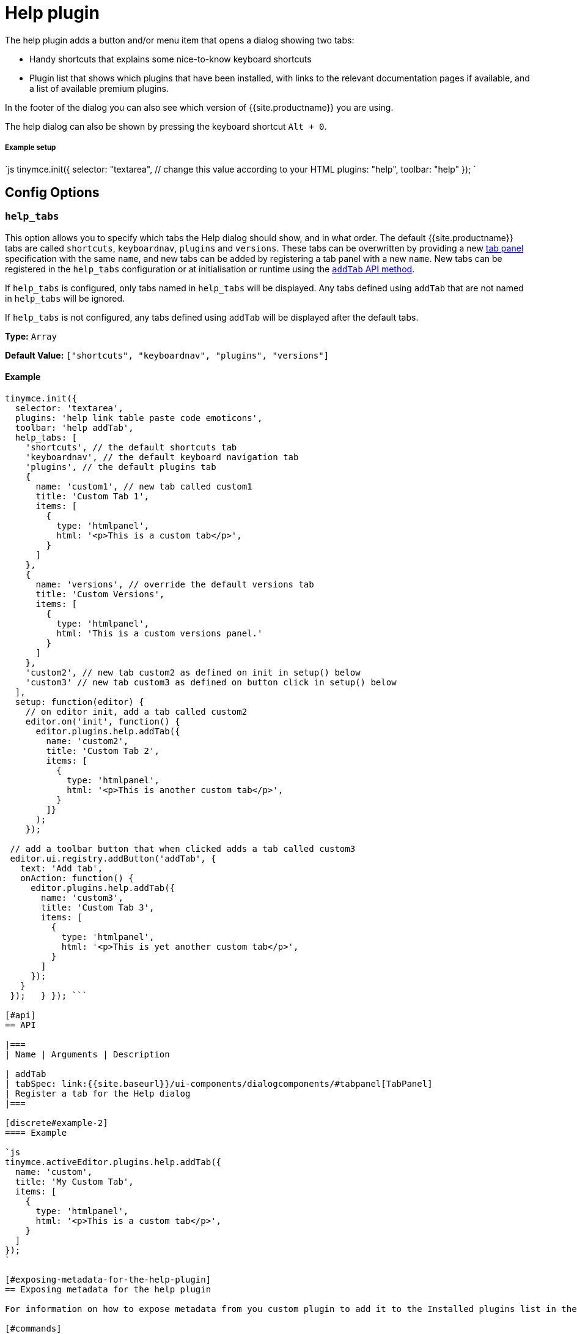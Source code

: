 = Help plugin
:controls: toolbar button, menu item
:description: Shows the help dialog.
:keywords: help
:title_nav: Help

The help plugin adds a button and/or menu item that opens a dialog showing two tabs:

* Handy shortcuts that explains some nice-to-know keyboard shortcuts
* Plugin list that shows which plugins that have been installed, with links to the relevant documentation pages if available, and a list of available premium plugins.

In the footer of the dialog you can also see which version of {{site.productname}} you are using.

The help dialog can also be shown by pressing the keyboard shortcut `Alt + 0`.

[#example-setup]
===== Example setup

`js
tinymce.init({
  selector: "textarea",  // change this value according to your HTML
  plugins: "help",
  toolbar: "help"
});
`

[#config-options]
== Config Options

[#]
=== `help_tabs`

This option allows you to specify which tabs the Help dialog should show, and in what order. The default {{site.productname}} tabs are called `shortcuts`, `keyboardnav`, `plugins` and `versions`. These tabs can be overwritten by providing a new link:{{site.baseurl}}/ui-components/dialogcomponents/#tabpanel[tab panel] specification with the same `name`, and new tabs can be added by registering a tab panel with a new `name`. New tabs can be registered in the `help_tabs` configuration or at initialisation or runtime using the <<api,`addTab` API method>>.

If `help_tabs` is configured, only tabs named in `help_tabs` will be displayed. Any tabs defined using `addTab` that are not named in `help_tabs` will be ignored.

If `help_tabs` is not configured, any tabs defined using `addTab` will be displayed after the default tabs.

*Type:* `Array`

*Default Value:* `["shortcuts", "keyboardnav", "plugins", "versions"]`

[#example]
==== Example

```js
tinymce.init({
  selector: 'textarea',
  plugins: 'help link table paste code emoticons',
  toolbar: 'help addTab',
  help_tabs: [
    'shortcuts', // the default shortcuts tab
    'keyboardnav', // the default keyboard navigation tab
    'plugins', // the default plugins tab
    {
      name: 'custom1', // new tab called custom1
      title: 'Custom Tab 1',
      items: [
        {
          type: 'htmlpanel',
          html: '<p>This is a custom tab</p>',
        }
      ]
    },
    {
      name: 'versions', // override the default versions tab
      title: 'Custom Versions',
      items: [
        {
          type: 'htmlpanel',
          html: 'This is a custom versions panel.'
        }
      ]
    },
    'custom2', // new tab custom2 as defined on init in setup() below
    'custom3' // new tab custom3 as defined on button click in setup() below
  ],
  setup: function(editor) {
    // on editor init, add a tab called custom2
    editor.on('init', function() {
      editor.plugins.help.addTab({
        name: 'custom2',
        title: 'Custom Tab 2',
        items: [
          {
            type: 'htmlpanel',
            html: '<p>This is another custom tab</p>',
          }
        ]}
      );
    });

 // add a toolbar button that when clicked adds a tab called custom3
 editor.ui.registry.addButton('addTab', {
   text: 'Add tab',
   onAction: function() {
     editor.plugins.help.addTab({
       name: 'custom3',
       title: 'Custom Tab 3',
       items: [
         {
           type: 'htmlpanel',
           html: '<p>This is yet another custom tab</p>',
         }
       ]
     });
   }
 });   } }); ```

[#api]
== API

|===
| Name | Arguments | Description

| addTab
| tabSpec: link:{{site.baseurl}}/ui-components/dialogcomponents/#tabpanel[TabPanel]
| Register a tab for the Help dialog
|===

[discrete#example-2]
==== Example

`js
tinymce.activeEditor.plugins.help.addTab({
  name: 'custom',
  title: 'My Custom Tab',
  items: [
    {
      type: 'htmlpanel',
      html: '<p>This is a custom tab</p>',
    }
  ]
});
`

[#exposing-metadata-for-the-help-plugin]
== Exposing metadata for the help plugin

For information on how to expose metadata from you custom plugin to add it to the Installed plugins list in the Help plugin, see the  link:{{ site.baseurl }}/advanced/creating-a-plugin/#exposingmetadata[Creating a Plugin page].

[#commands]
== Commands

The Help plugin provides the following JavaScript command.

{% include commands/help-cmds.md %}
